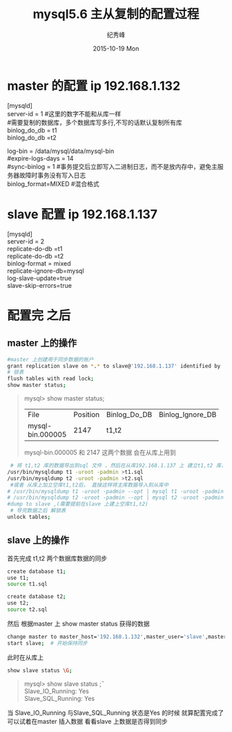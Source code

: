 # -*- coding:utf-8 -*-
#+LANGUAGE:  zh
#+TITLE:     mysql5.6 主从复制的配置过程
#+AUTHOR:    纪秀峰
#+EMAIL:     jixiuf@gmail.com
#+DATE:     2015-10-19 Mon
#+DESCRIPTION:mysql 主从复制的配置过程
#+KEYWORDS:
#+OPTIONS:   H:2 num:nil toc:t \n:t @:t ::t |:t ^:nil -:t f:t *:t <:t
#+OPTIONS:   TeX:t LaTeX:t skip:nil d:nil todo:t pri:nil
#+FILETAGS:
* master 的配置 ip 192.168.1.132
[mysqld]
server-id = 1  #这里的数字不能和从库一样
#需要复制的数据库，多个数据库写多行,不写的话默认复制所有库
binlog_do_db = t1
binlog_do_db =t2

log-bin                        = /data/mysql/data/mysql-bin
#expire-logs-days               = 14
#sync-binlog                    = 1 #事务提交后立即写入二进制日志，而不是放内存中，避免主服务器故障时事务没有写入日志
binlog_format=MIXED   #混合格式
* slave 配置 ip 192.168.1.137
[mysqld]
server-id = 2
replicate-do-db =t1
replicate-do-db =t2
binlog-format                  = mixed
replicate-ignore-db=mysql
log-slave-update=true
slave-skip-errors=true

* 配置完 之后
** master 上的操作
  #+BEGIN_SRC sh
   #master 上创建用于同步数据的账户
   grant replication slave on *.* to slave@'192.168.1.137' identified by 'slave';
   # 锁表
   flush tables with read lock;
   show master status;
  #+END_SRC
#+BEGIN_QUOTE
mysql>  show master status;
+------------------+----------+--------------+------------------+-------------------+
| File             | Position | Binlog_Do_DB | Binlog_Ignore_DB | Executed_Gtid_Set |
+------------------+----------+--------------+------------------+-------------------+
| mysql-bin.000005 |     2147 | t1,t2        |                  |                   |
+------------------+----------+--------------+------------------+-------------------+
mysql-bin.000005   和     2147  这两个数据 会在从库上用到
#+END_QUOTE
#+BEGIN_SRC sh
    # 将 t1,t2 库的数据导出到sql 文件 ，然后在从库192.168.1.137 上 建立t1,t2 库， 把数据分别导入
   /usr/bin/mysqldump t1 -uroot -padmin >t1.sql
   /usr/bin/mysqldump t2 -uroot -padmin >t2.sql
    #或者 从库上加立空库t1,t2后， 直接这样将主库数据导入到从库中
   # /usr/bin/mysqldump t1 -uroot -padmin --opt | mysql t1 -uroot -padmin -h 192.168.1.37
   # /usr/bin/mysqldump t2 -uroot -padmin --opt | mysql t2 -uroot -padmin -h 192.168.1.37
   #dump to slave ,(需要提前在slave 上建上空库t1,t2)
    # 导完数据之后 解锁表
   unlock tables;
#+END_SRC
** slave 上的操作
    首先完成 t1,t2 两个数据库数据的同步
   #+BEGIN_SRC sh
    create database t1;
    use t1;
    source t1.sql

    create database t2;
    use t2;
    source t2.sql
   #+END_SRC
    然后 根据master 上  show master status 获得的数据
    #+BEGIN_SRC sh
    change master to master_host='192.168.1.132',master_user='slave',master_password='slave',master_log_file='mysql-bin.000005',master_log_pos=2147;
    start slave;  # 开始保持同步
    #+END_SRC
    此时在从库上
    #+BEGIN_SRC sh
     show slave status \G;
    #+END_SRC
    #+BEGIN_QUOTE
        mysql> show slave status \G;
                Slave_IO_Running: Yes
                Slave_SQL_Running: Yes

    #+END_QUOTE
    当 Slave_IO_Running 与Slave_SQL_Running 状态是Yes 的时候 就算配置完成了
    可以试着在master 插入数据 看看slave 上数据是否得到同步



